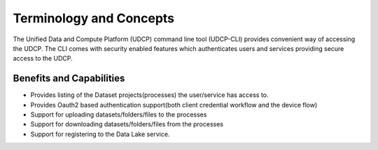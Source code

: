 Terminology and Concepts
========================

The Unified Data and Compute Platform (UDCP) command line tool (UDCP-CLI) provides convenient way of accessing the
UDCP. The CLI comes with security enabled features which authenticates users and services providing secure access
to the UDCP.


Benefits and Capabilities
---------------------

* Provides listing of the Dataset projects(processes) the user/service has access to.
* Provides Oauth2 based authentication support(both client credential workflow and the device flow)
* Support for uploading datasets/folders/files to the processes
* Support for downloading datasets/folders/files from the processes
* Support for registering to the Data Lake service.
